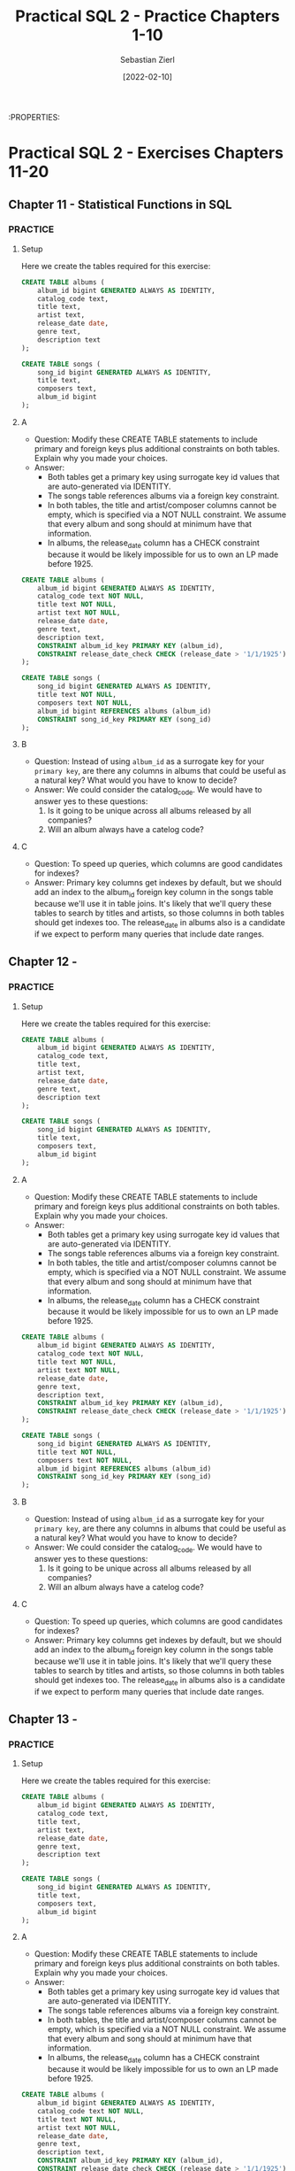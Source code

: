 #+TITLE: Practical SQL 2 - Practice Chapters 1-10
#+AUTHOR: Sebastian Zierl
#+DATE:  [2022-02-10] 

:PROPERTIES:

* Practical SQL 2 - Exercises Chapters 11-20
** Chapter 11 - Statistical Functions in SQL
*** 
*** PRACTICE
**** Setup
Here we create the tables required for this exercise:
#+NAME: chapter-10-P0
#+HEADER: :engine postgres
#+HEADER: :dbhost localhost
#+HEADER: :dbuser sebastian
#+HEADER: :database analysis
#+begin_src sql
  CREATE TABLE albums (
      album_id bigint GENERATED ALWAYS AS IDENTITY,
      catalog_code text,
      title text,
      artist text,
      release_date date,
      genre text,
      description text
  );

  CREATE TABLE songs (
      song_id bigint GENERATED ALWAYS AS IDENTITY,
      title text,
      composers text,
      album_id bigint
  );  
#+end_src
**** A
+ Question:
  Modify these CREATE TABLE statements to include primary and foreign keys plus additional constraints on both tables.
  Explain why you made your choices.
+ Answer:
  * Both tables get a primary key using surrogate key id values that are auto-generated via IDENTITY.
  * The songs table references albums via a foreign key constraint.
  * In both tables, the title and artist/composer columns cannot be empty, which is specified via a NOT NULL constraint.
    We assume that every album and song should at minimum have that information.
  * In albums, the release_date column has a CHECK constraint because it would be likely impossible for us to own an LP made before 1925.
#+NAME: chapter-10-P1
#+HEADER: :engine postgres
#+HEADER: :dbhost localhost
#+HEADER: :dbuser sebastian
#+HEADER: :database analysis
#+begin_src sql
  CREATE TABLE albums (
      album_id bigint GENERATED ALWAYS AS IDENTITY,
      catalog_code text NOT NULL,
      title text NOT NULL,
      artist text NOT NULL,
      release_date date,
      genre text,
      description text,
      CONSTRAINT album_id_key PRIMARY KEY (album_id),
      CONSTRAINT release_date_check CHECK (release_date > '1/1/1925')
  );

  CREATE TABLE songs (
      song_id bigint GENERATED ALWAYS AS IDENTITY,
      title text NOT NULL,
      composers text NOT NULL,
      album_id bigint REFERENCES albums (album_id)
      CONSTRAINT song_id_key PRIMARY KEY (song_id)
  );  
#+end_src
**** B
+ Question:
  Instead of using =album_id= as a surrogate key for your ~primary key~, are there any columns in albums that could be useful as a natural key?
  What would you have to know to decide?
+ Answer:
  We could consider the catalog_code. We would have to answer yes to these questions:
  1. Is it going to be unique across all albums released by all companies?
  2. Will an album always have a catelog code?
**** C
+ Question:
  To speed up queries, which columns are good candidates for indexes?
+ Answer:
  Primary key columns get indexes by default, but we should add an index to the album_id foreign key column in the songs table because we'll use it in table joins.
  It's likely that we'll query these tables to search by titles and artists, so those columns in both tables should get indexes too.
  The release_date in albums also is a candidate if we expect to perform many queries that include date ranges.
** Chapter 12 -
*** 
*** PRACTICE
**** Setup
Here we create the tables required for this exercise:
#+NAME: chapter-8-P0
#+HEADER: :engine postgres
#+HEADER: :dbhost localhost
#+HEADER: :dbuser sebastian
#+HEADER: :database analysis
#+begin_src sql
  CREATE TABLE albums (
      album_id bigint GENERATED ALWAYS AS IDENTITY,
      catalog_code text,
      title text,
      artist text,
      release_date date,
      genre text,
      description text
  );

  CREATE TABLE songs (
      song_id bigint GENERATED ALWAYS AS IDENTITY,
      title text,
      composers text,
      album_id bigint
  );  
#+end_src
**** A
+ Question:
  Modify these CREATE TABLE statements to include primary and foreign keys plus additional constraints on both tables.
  Explain why you made your choices.
+ Answer:
  * Both tables get a primary key using surrogate key id values that are auto-generated via IDENTITY.
  * The songs table references albums via a foreign key constraint.
  * In both tables, the title and artist/composer columns cannot be empty, which is specified via a NOT NULL constraint.
    We assume that every album and song should at minimum have that information.
  * In albums, the release_date column has a CHECK constraint because it would be likely impossible for us to own an LP made before 1925.
#+NAME: chapter-8-P1
#+HEADER: :engine postgres
#+HEADER: :dbhost localhost
#+HEADER: :dbuser sebastian
#+HEADER: :database analysis
#+begin_src sql
  CREATE TABLE albums (
      album_id bigint GENERATED ALWAYS AS IDENTITY,
      catalog_code text NOT NULL,
      title text NOT NULL,
      artist text NOT NULL,
      release_date date,
      genre text,
      description text,
      CONSTRAINT album_id_key PRIMARY KEY (album_id),
      CONSTRAINT release_date_check CHECK (release_date > '1/1/1925')
  );

  CREATE TABLE songs (
      song_id bigint GENERATED ALWAYS AS IDENTITY,
      title text NOT NULL,
      composers text NOT NULL,
      album_id bigint REFERENCES albums (album_id)
      CONSTRAINT song_id_key PRIMARY KEY (song_id)
  );  
#+end_src
**** B
+ Question:
  Instead of using =album_id= as a surrogate key for your ~primary key~, are there any columns in albums that could be useful as a natural key?
  What would you have to know to decide?
+ Answer:
  We could consider the catalog_code. We would have to answer yes to these questions:
  1. Is it going to be unique across all albums released by all companies?
  2. Will an album always have a catelog code?
**** C
+ Question:
  To speed up queries, which columns are good candidates for indexes?
+ Answer:
  Primary key columns get indexes by default, but we should add an index to the album_id foreign key column in the songs table because we'll use it in table joins.
  It's likely that we'll query these tables to search by titles and artists, so those columns in both tables should get indexes too.
  The release_date in albums also is a candidate if we expect to perform many queries that include date ranges.
** Chapter 13 -
*** 
*** PRACTICE
**** Setup
Here we create the tables required for this exercise:
#+NAME: chapter-8-P0
#+HEADER: :engine postgres
#+HEADER: :dbhost localhost
#+HEADER: :dbuser sebastian
#+HEADER: :database analysis
#+begin_src sql
  CREATE TABLE albums (
      album_id bigint GENERATED ALWAYS AS IDENTITY,
      catalog_code text,
      title text,
      artist text,
      release_date date,
      genre text,
      description text
  );

  CREATE TABLE songs (
      song_id bigint GENERATED ALWAYS AS IDENTITY,
      title text,
      composers text,
      album_id bigint
  );  
#+end_src
**** A
+ Question:
  Modify these CREATE TABLE statements to include primary and foreign keys plus additional constraints on both tables.
  Explain why you made your choices.
+ Answer:
  * Both tables get a primary key using surrogate key id values that are auto-generated via IDENTITY.
  * The songs table references albums via a foreign key constraint.
  * In both tables, the title and artist/composer columns cannot be empty, which is specified via a NOT NULL constraint.
    We assume that every album and song should at minimum have that information.
  * In albums, the release_date column has a CHECK constraint because it would be likely impossible for us to own an LP made before 1925.
#+NAME: chapter-8-P1
#+HEADER: :engine postgres
#+HEADER: :dbhost localhost
#+HEADER: :dbuser sebastian
#+HEADER: :database analysis
#+begin_src sql
  CREATE TABLE albums (
      album_id bigint GENERATED ALWAYS AS IDENTITY,
      catalog_code text NOT NULL,
      title text NOT NULL,
      artist text NOT NULL,
      release_date date,
      genre text,
      description text,
      CONSTRAINT album_id_key PRIMARY KEY (album_id),
      CONSTRAINT release_date_check CHECK (release_date > '1/1/1925')
  );

  CREATE TABLE songs (
      song_id bigint GENERATED ALWAYS AS IDENTITY,
      title text NOT NULL,
      composers text NOT NULL,
      album_id bigint REFERENCES albums (album_id)
      CONSTRAINT song_id_key PRIMARY KEY (song_id)
  );  
#+end_src
**** B
+ Question:
  Instead of using =album_id= as a surrogate key for your ~primary key~, are there any columns in albums that could be useful as a natural key?
  What would you have to know to decide?
+ Answer:
  We could consider the catalog_code. We would have to answer yes to these questions:
  1. Is it going to be unique across all albums released by all companies?
  2. Will an album always have a catelog code?
**** C
+ Question:
  To speed up queries, which columns are good candidates for indexes?
+ Answer:
  Primary key columns get indexes by default, but we should add an index to the album_id foreign key column in the songs table because we'll use it in table joins.
  It's likely that we'll query these tables to search by titles and artists, so those columns in both tables should get indexes too.
  The release_date in albums also is a candidate if we expect to perform many queries that include date ranges.
** Chapter 14 -
*** 
*** PRACTICE
**** Setup
Here we create the tables required for this exercise:
#+NAME: chapter-8-P0
#+HEADER: :engine postgres
#+HEADER: :dbhost localhost
#+HEADER: :dbuser sebastian
#+HEADER: :database analysis
#+begin_src sql
  CREATE TABLE albums (
      album_id bigint GENERATED ALWAYS AS IDENTITY,
      catalog_code text,
      title text,
      artist text,
      release_date date,
      genre text,
      description text
  );

  CREATE TABLE songs (
      song_id bigint GENERATED ALWAYS AS IDENTITY,
      title text,
      composers text,
      album_id bigint
  );  
#+end_src
**** A
+ Question:
  Modify these CREATE TABLE statements to include primary and foreign keys plus additional constraints on both tables.
  Explain why you made your choices.
+ Answer:
  * Both tables get a primary key using surrogate key id values that are auto-generated via IDENTITY.
  * The songs table references albums via a foreign key constraint.
  * In both tables, the title and artist/composer columns cannot be empty, which is specified via a NOT NULL constraint.
    We assume that every album and song should at minimum have that information.
  * In albums, the release_date column has a CHECK constraint because it would be likely impossible for us to own an LP made before 1925.
#+NAME: chapter-8-P1
#+HEADER: :engine postgres
#+HEADER: :dbhost localhost
#+HEADER: :dbuser sebastian
#+HEADER: :database analysis
#+begin_src sql
  CREATE TABLE albums (
      album_id bigint GENERATED ALWAYS AS IDENTITY,
      catalog_code text NOT NULL,
      title text NOT NULL,
      artist text NOT NULL,
      release_date date,
      genre text,
      description text,
      CONSTRAINT album_id_key PRIMARY KEY (album_id),
      CONSTRAINT release_date_check CHECK (release_date > '1/1/1925')
  );

  CREATE TABLE songs (
      song_id bigint GENERATED ALWAYS AS IDENTITY,
      title text NOT NULL,
      composers text NOT NULL,
      album_id bigint REFERENCES albums (album_id)
      CONSTRAINT song_id_key PRIMARY KEY (song_id)
  );  
#+end_src
**** B
+ Question:
  Instead of using =album_id= as a surrogate key for your ~primary key~, are there any columns in albums that could be useful as a natural key?
  What would you have to know to decide?
+ Answer:
  We could consider the catalog_code. We would have to answer yes to these questions:
  1. Is it going to be unique across all albums released by all companies?
  2. Will an album always have a catelog code?
**** C
+ Question:
  To speed up queries, which columns are good candidates for indexes?
+ Answer:
  Primary key columns get indexes by default, but we should add an index to the album_id foreign key column in the songs table because we'll use it in table joins.
  It's likely that we'll query these tables to search by titles and artists, so those columns in both tables should get indexes too.
  The release_date in albums also is a candidate if we expect to perform many queries that include date ranges.
** Chapter 15 -
*** 
*** PRACTICE
**** Setup
Here we create the tables required for this exercise:
#+NAME: chapter-8-P0
#+HEADER: :engine postgres
#+HEADER: :dbhost localhost
#+HEADER: :dbuser sebastian
#+HEADER: :database analysis
#+begin_src sql
  CREATE TABLE albums (
      album_id bigint GENERATED ALWAYS AS IDENTITY,
      catalog_code text,
      title text,
      artist text,
      release_date date,
      genre text,
      description text
  );

  CREATE TABLE songs (
      song_id bigint GENERATED ALWAYS AS IDENTITY,
      title text,
      composers text,
      album_id bigint
  );  
#+end_src
**** A
+ Question:
  Modify these CREATE TABLE statements to include primary and foreign keys plus additional constraints on both tables.
  Explain why you made your choices.
+ Answer:
  * Both tables get a primary key using surrogate key id values that are auto-generated via IDENTITY.
  * The songs table references albums via a foreign key constraint.
  * In both tables, the title and artist/composer columns cannot be empty, which is specified via a NOT NULL constraint.
    We assume that every album and song should at minimum have that information.
  * In albums, the release_date column has a CHECK constraint because it would be likely impossible for us to own an LP made before 1925.
#+NAME: chapter-8-P1
#+HEADER: :engine postgres
#+HEADER: :dbhost localhost
#+HEADER: :dbuser sebastian
#+HEADER: :database analysis
#+begin_src sql
  CREATE TABLE albums (
      album_id bigint GENERATED ALWAYS AS IDENTITY,
      catalog_code text NOT NULL,
      title text NOT NULL,
      artist text NOT NULL,
      release_date date,
      genre text,
      description text,
      CONSTRAINT album_id_key PRIMARY KEY (album_id),
      CONSTRAINT release_date_check CHECK (release_date > '1/1/1925')
  );

  CREATE TABLE songs (
      song_id bigint GENERATED ALWAYS AS IDENTITY,
      title text NOT NULL,
      composers text NOT NULL,
      album_id bigint REFERENCES albums (album_id)
      CONSTRAINT song_id_key PRIMARY KEY (song_id)
  );  
#+end_src
**** B
+ Question:
  Instead of using =album_id= as a surrogate key for your ~primary key~, are there any columns in albums that could be useful as a natural key?
  What would you have to know to decide?
+ Answer:
  We could consider the catalog_code. We would have to answer yes to these questions:
  1. Is it going to be unique across all albums released by all companies?
  2. Will an album always have a catelog code?
**** C
+ Question:
  To speed up queries, which columns are good candidates for indexes?
+ Answer:
  Primary key columns get indexes by default, but we should add an index to the album_id foreign key column in the songs table because we'll use it in table joins.
  It's likely that we'll query these tables to search by titles and artists, so those columns in both tables should get indexes too.
  The release_date in albums also is a candidate if we expect to perform many queries that include date ranges.
** Chapter 16 -
*** 
*** PRACTICE
**** Setup
Here we create the tables required for this exercise:
#+NAME: chapter-8-P0
#+HEADER: :engine postgres
#+HEADER: :dbhost localhost
#+HEADER: :dbuser sebastian
#+HEADER: :database analysis
#+begin_src sql
  CREATE TABLE albums (
      album_id bigint GENERATED ALWAYS AS IDENTITY,
      catalog_code text,
      title text,
      artist text,
      release_date date,
      genre text,
      description text
  );

  CREATE TABLE songs (
      song_id bigint GENERATED ALWAYS AS IDENTITY,
      title text,
      composers text,
      album_id bigint
  );  
#+end_src
**** A
+ Question:
  Modify these CREATE TABLE statements to include primary and foreign keys plus additional constraints on both tables.
  Explain why you made your choices.
+ Answer:
  * Both tables get a primary key using surrogate key id values that are auto-generated via IDENTITY.
  * The songs table references albums via a foreign key constraint.
  * In both tables, the title and artist/composer columns cannot be empty, which is specified via a NOT NULL constraint.
    We assume that every album and song should at minimum have that information.
  * In albums, the release_date column has a CHECK constraint because it would be likely impossible for us to own an LP made before 1925.
#+NAME: chapter-8-P1
#+HEADER: :engine postgres
#+HEADER: :dbhost localhost
#+HEADER: :dbuser sebastian
#+HEADER: :database analysis
#+begin_src sql
  CREATE TABLE albums (
      album_id bigint GENERATED ALWAYS AS IDENTITY,
      catalog_code text NOT NULL,
      title text NOT NULL,
      artist text NOT NULL,
      release_date date,
      genre text,
      description text,
      CONSTRAINT album_id_key PRIMARY KEY (album_id),
      CONSTRAINT release_date_check CHECK (release_date > '1/1/1925')
  );

  CREATE TABLE songs (
      song_id bigint GENERATED ALWAYS AS IDENTITY,
      title text NOT NULL,
      composers text NOT NULL,
      album_id bigint REFERENCES albums (album_id)
      CONSTRAINT song_id_key PRIMARY KEY (song_id)
  );  
#+end_src
**** B
+ Question:
  Instead of using =album_id= as a surrogate key for your ~primary key~, are there any columns in albums that could be useful as a natural key?
  What would you have to know to decide?
+ Answer:
  We could consider the catalog_code. We would have to answer yes to these questions:
  1. Is it going to be unique across all albums released by all companies?
  2. Will an album always have a catelog code?
**** C
+ Question:
  To speed up queries, which columns are good candidates for indexes?
+ Answer:
  Primary key columns get indexes by default, but we should add an index to the album_id foreign key column in the songs table because we'll use it in table joins.
  It's likely that we'll query these tables to search by titles and artists, so those columns in both tables should get indexes too.
  The release_date in albums also is a candidate if we expect to perform many queries that include date ranges.
** Chapter 17 -
*** 
*** PRACTICE
**** Setup
Here we create the tables required for this exercise:
#+NAME: chapter-8-P0
#+HEADER: :engine postgres
#+HEADER: :dbhost localhost
#+HEADER: :dbuser sebastian
#+HEADER: :database analysis
#+begin_src sql
  CREATE TABLE albums (
      album_id bigint GENERATED ALWAYS AS IDENTITY,
      catalog_code text,
      title text,
      artist text,
      release_date date,
      genre text,
      description text
  );

  CREATE TABLE songs (
      song_id bigint GENERATED ALWAYS AS IDENTITY,
      title text,
      composers text,
      album_id bigint
  );  
#+end_src
**** A
+ Question:
  Modify these CREATE TABLE statements to include primary and foreign keys plus additional constraints on both tables.
  Explain why you made your choices.
+ Answer:
  * Both tables get a primary key using surrogate key id values that are auto-generated via IDENTITY.
  * The songs table references albums via a foreign key constraint.
  * In both tables, the title and artist/composer columns cannot be empty, which is specified via a NOT NULL constraint.
    We assume that every album and song should at minimum have that information.
  * In albums, the release_date column has a CHECK constraint because it would be likely impossible for us to own an LP made before 1925.
#+NAME: chapter-8-P1
#+HEADER: :engine postgres
#+HEADER: :dbhost localhost
#+HEADER: :dbuser sebastian
#+HEADER: :database analysis
#+begin_src sql
  CREATE TABLE albums (
      album_id bigint GENERATED ALWAYS AS IDENTITY,
      catalog_code text NOT NULL,
      title text NOT NULL,
      artist text NOT NULL,
      release_date date,
      genre text,
      description text,
      CONSTRAINT album_id_key PRIMARY KEY (album_id),
      CONSTRAINT release_date_check CHECK (release_date > '1/1/1925')
  );

  CREATE TABLE songs (
      song_id bigint GENERATED ALWAYS AS IDENTITY,
      title text NOT NULL,
      composers text NOT NULL,
      album_id bigint REFERENCES albums (album_id)
      CONSTRAINT song_id_key PRIMARY KEY (song_id)
  );  
#+end_src
**** B
+ Question:
  Instead of using =album_id= as a surrogate key for your ~primary key~, are there any columns in albums that could be useful as a natural key?
  What would you have to know to decide?
+ Answer:
  We could consider the catalog_code. We would have to answer yes to these questions:
  1. Is it going to be unique across all albums released by all companies?
  2. Will an album always have a catelog code?
**** C
+ Question:
  To speed up queries, which columns are good candidates for indexes?
+ Answer:
  Primary key columns get indexes by default, but we should add an index to the album_id foreign key column in the songs table because we'll use it in table joins.
  It's likely that we'll query these tables to search by titles and artists, so those columns in both tables should get indexes too.
  The release_date in albums also is a candidate if we expect to perform many queries that include date ranges.
** Chapter 18 -
*** 
*** PRACTICE
**** Setup
Here we create the tables required for this exercise:
#+NAME: chapter-8-P0
#+HEADER: :engine postgres
#+HEADER: :dbhost localhost
#+HEADER: :dbuser sebastian
#+HEADER: :database analysis
#+begin_src sql
  CREATE TABLE albums (
      album_id bigint GENERATED ALWAYS AS IDENTITY,
      catalog_code text,
      title text,
      artist text,
      release_date date,
      genre text,
      description text
  );

  CREATE TABLE songs (
      song_id bigint GENERATED ALWAYS AS IDENTITY,
      title text,
      composers text,
      album_id bigint
  );  
#+end_src
**** A
+ Question:
  Modify these CREATE TABLE statements to include primary and foreign keys plus additional constraints on both tables.
  Explain why you made your choices.
+ Answer:
  * Both tables get a primary key using surrogate key id values that are auto-generated via IDENTITY.
  * The songs table references albums via a foreign key constraint.
  * In both tables, the title and artist/composer columns cannot be empty, which is specified via a NOT NULL constraint.
    We assume that every album and song should at minimum have that information.
  * In albums, the release_date column has a CHECK constraint because it would be likely impossible for us to own an LP made before 1925.
#+NAME: chapter-8-P1
#+HEADER: :engine postgres
#+HEADER: :dbhost localhost
#+HEADER: :dbuser sebastian
#+HEADER: :database analysis
#+begin_src sql
  CREATE TABLE albums (
      album_id bigint GENERATED ALWAYS AS IDENTITY,
      catalog_code text NOT NULL,
      title text NOT NULL,
      artist text NOT NULL,
      release_date date,
      genre text,
      description text,
      CONSTRAINT album_id_key PRIMARY KEY (album_id),
      CONSTRAINT release_date_check CHECK (release_date > '1/1/1925')
  );

  CREATE TABLE songs (
      song_id bigint GENERATED ALWAYS AS IDENTITY,
      title text NOT NULL,
      composers text NOT NULL,
      album_id bigint REFERENCES albums (album_id)
      CONSTRAINT song_id_key PRIMARY KEY (song_id)
  );  
#+end_src
**** B
+ Question:
  Instead of using =album_id= as a surrogate key for your ~primary key~, are there any columns in albums that could be useful as a natural key?
  What would you have to know to decide?
+ Answer:
  We could consider the catalog_code. We would have to answer yes to these questions:
  1. Is it going to be unique across all albums released by all companies?
  2. Will an album always have a catelog code?
**** C
+ Question:
  To speed up queries, which columns are good candidates for indexes?
+ Answer:
  Primary key columns get indexes by default, but we should add an index to the album_id foreign key column in the songs table because we'll use it in table joins.
  It's likely that we'll query these tables to search by titles and artists, so those columns in both tables should get indexes too.
  The release_date in albums also is a candidate if we expect to perform many queries that include date ranges.
** Chapter 19 -
*** 
*** PRACTICE
**** Setup
Here we create the tables required for this exercise:
#+NAME: chapter-8-P0
#+HEADER: :engine postgres
#+HEADER: :dbhost localhost
#+HEADER: :dbuser sebastian
#+HEADER: :database analysis
#+begin_src sql
  CREATE TABLE albums (
      album_id bigint GENERATED ALWAYS AS IDENTITY,
      catalog_code text,
      title text,
      artist text,
      release_date date,
      genre text,
      description text
  );

  CREATE TABLE songs (
      song_id bigint GENERATED ALWAYS AS IDENTITY,
      title text,
      composers text,
      album_id bigint
  );  
#+end_src
**** A
+ Question:
  Modify these CREATE TABLE statements to include primary and foreign keys plus additional constraints on both tables.
  Explain why you made your choices.
+ Answer:
  * Both tables get a primary key using surrogate key id values that are auto-generated via IDENTITY.
  * The songs table references albums via a foreign key constraint.
  * In both tables, the title and artist/composer columns cannot be empty, which is specified via a NOT NULL constraint.
    We assume that every album and song should at minimum have that information.
  * In albums, the release_date column has a CHECK constraint because it would be likely impossible for us to own an LP made before 1925.
#+NAME: chapter-8-P1
#+HEADER: :engine postgres
#+HEADER: :dbhost localhost
#+HEADER: :dbuser sebastian
#+HEADER: :database analysis
#+begin_src sql
  CREATE TABLE albums (
      album_id bigint GENERATED ALWAYS AS IDENTITY,
      catalog_code text NOT NULL,
      title text NOT NULL,
      artist text NOT NULL,
      release_date date,
      genre text,
      description text,
      CONSTRAINT album_id_key PRIMARY KEY (album_id),
      CONSTRAINT release_date_check CHECK (release_date > '1/1/1925')
  );

  CREATE TABLE songs (
      song_id bigint GENERATED ALWAYS AS IDENTITY,
      title text NOT NULL,
      composers text NOT NULL,
      album_id bigint REFERENCES albums (album_id)
      CONSTRAINT song_id_key PRIMARY KEY (song_id)
  );  
#+end_src
**** B
+ Question:
  Instead of using =album_id= as a surrogate key for your ~primary key~, are there any columns in albums that could be useful as a natural key?
  What would you have to know to decide?
+ Answer:
  We could consider the catalog_code. We would have to answer yes to these questions:
  1. Is it going to be unique across all albums released by all companies?
  2. Will an album always have a catelog code?
**** C
+ Question:
  To speed up queries, which columns are good candidates for indexes?
+ Answer:
  Primary key columns get indexes by default, but we should add an index to the album_id foreign key column in the songs table because we'll use it in table joins.
  It's likely that we'll query these tables to search by titles and artists, so those columns in both tables should get indexes too.
  The release_date in albums also is a candidate if we expect to perform many queries that include date ranges.
** Chapter 20 -
*** 
*** PRACTICE
**** Setup
Here we create the tables required for this exercise:
#+NAME: chapter-8-P0
#+HEADER: :engine postgres
#+HEADER: :dbhost localhost
#+HEADER: :dbuser sebastian
#+HEADER: :database analysis
#+begin_src sql
  CREATE TABLE albums (
      album_id bigint GENERATED ALWAYS AS IDENTITY,
      catalog_code text,
      title text,
      artist text,
      release_date date,
      genre text,
      description text
  );

  CREATE TABLE songs (
      song_id bigint GENERATED ALWAYS AS IDENTITY,
      title text,
      composers text,
      album_id bigint
  );  
#+end_src
**** A
+ Question:
  Modify these CREATE TABLE statements to include primary and foreign keys plus additional constraints on both tables.
  Explain why you made your choices.
+ Answer:
  * Both tables get a primary key using surrogate key id values that are auto-generated via IDENTITY.
  * The songs table references albums via a foreign key constraint.
  * In both tables, the title and artist/composer columns cannot be empty, which is specified via a NOT NULL constraint.
    We assume that every album and song should at minimum have that information.
  * In albums, the release_date column has a CHECK constraint because it would be likely impossible for us to own an LP made before 1925.
#+NAME: chapter-8-P1
#+HEADER: :engine postgres
#+HEADER: :dbhost localhost
#+HEADER: :dbuser sebastian
#+HEADER: :database analysis
#+begin_src sql
  CREATE TABLE albums (
      album_id bigint GENERATED ALWAYS AS IDENTITY,
      catalog_code text NOT NULL,
      title text NOT NULL,
      artist text NOT NULL,
      release_date date,
      genre text,
      description text,
      CONSTRAINT album_id_key PRIMARY KEY (album_id),
      CONSTRAINT release_date_check CHECK (release_date > '1/1/1925')
  );

  CREATE TABLE songs (
      song_id bigint GENERATED ALWAYS AS IDENTITY,
      title text NOT NULL,
      composers text NOT NULL,
      album_id bigint REFERENCES albums (album_id)
      CONSTRAINT song_id_key PRIMARY KEY (song_id)
  );  
#+end_src
**** B
+ Question:
  Instead of using =album_id= as a surrogate key for your ~primary key~, are there any columns in albums that could be useful as a natural key?
  What would you have to know to decide?
+ Answer:
  We could consider the catalog_code. We would have to answer yes to these questions:
  1. Is it going to be unique across all albums released by all companies?
  2. Will an album always have a catelog code?
**** C
+ Question:
  To speed up queries, which columns are good candidates for indexes?
+ Answer:
  Primary key columns get indexes by default, but we should add an index to the album_id foreign key column in the songs table because we'll use it in table joins.
  It's likely that we'll query these tables to search by titles and artists, so those columns in both tables should get indexes too.
  The release_date in albums also is a candidate if we expect to perform many queries that include date ranges.
